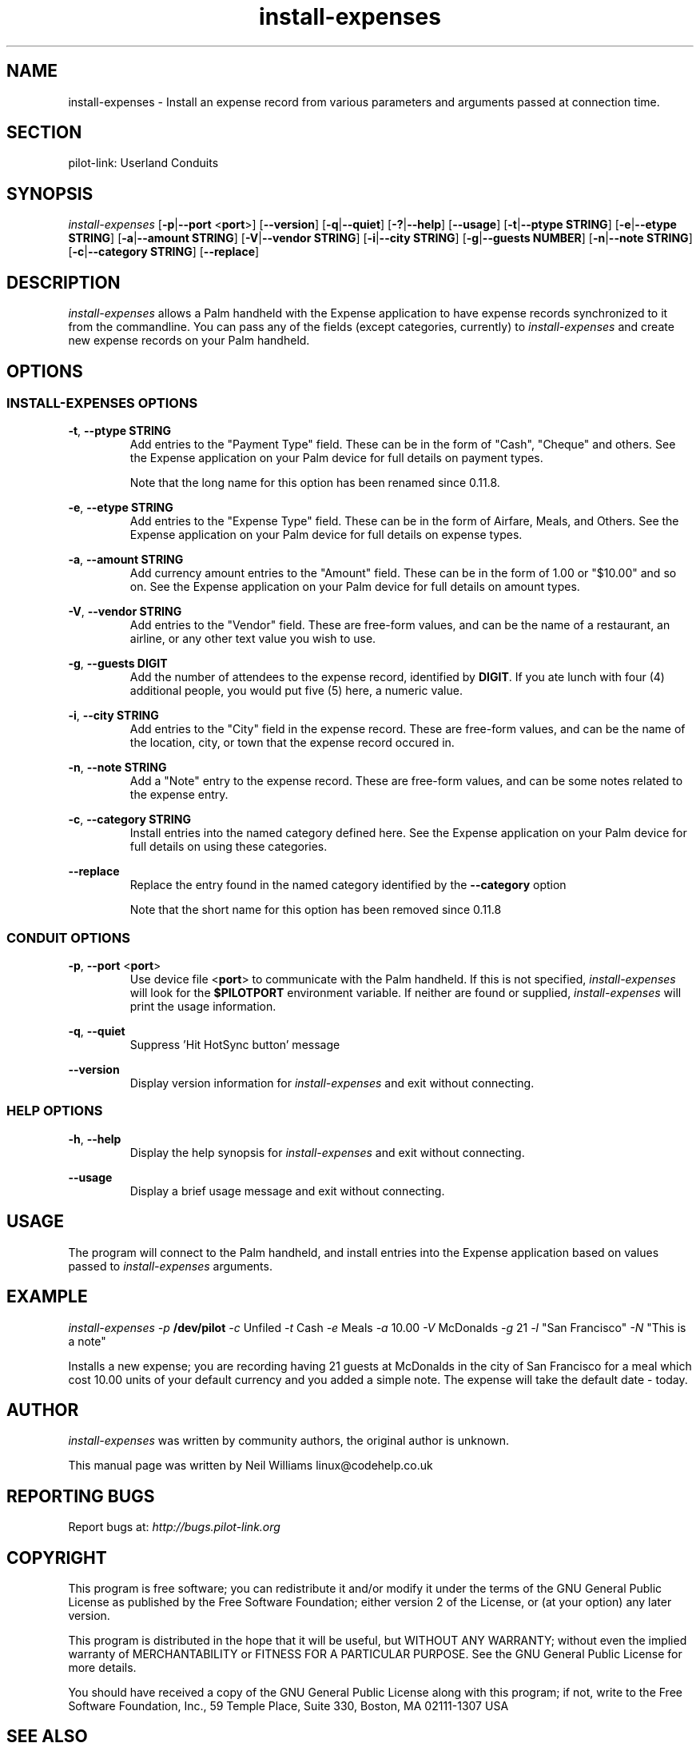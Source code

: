 .TH install\-expenses "1"  "Copyright 1996\-2005 FSF" "pilot\-link 0.12.0-pre4" 
.SH NAME
install\-expenses \- Install an expense record from various parameters and arguments passed at connection time. 
.SH SECTION
pilot\-link: Userland Conduits
.SH SYNOPSIS
\fIinstall\-expenses\fR
[\fB\-p\fR|\fB\-\-port\fR <\fBport\fR>]
[\fB\-\-version\fR] [\fB\-q\fR|\fB\-\-quiet\fR]
[\fB\-?\fR|\fB\-\-help\fR] [\fB\-\-usage\fR]
[\fB\-t\fR|\fB\-\-ptype\fR \fBSTRING\fR]
[\fB\-e\fR|\fB\-\-etype\fR \fBSTRING\fR]
[\fB\-a\fR|\fB\-\-amount\fR \fBSTRING\fR]
[\fB\-V\fR|\fB\-\-vendor\fR \fBSTRING\fR]
[\fB\-i\fR|\fB\-\-city\fR \fBSTRING\fR]
[\fB\-g\fR|\fB\-\-guests\fR \fBNUMBER\fR]
[\fB\-n\fR|\fB\-\-note\fR \fBSTRING\fR]
[\fB\-c\fR|\fB\-\-category\fR \fBSTRING\fR]
[\fB\-\-replace\fR]
.SH DESCRIPTION
\fIinstall\-expenses\fR allows a Palm handheld with the
Expense application to have expense records synchronized to it from
the commandline. You can pass any of the fields (except categories,
currently)
to \fIinstall\-expenses\fR and create new expense
records on
your Palm handheld.
.SH OPTIONS
.SS "INSTALL\-EXPENSES OPTIONS"
\fB\-t\fR,
\fB\-\-ptype\fR \fBSTRING\fR
.RS 
Add entries to the "Payment Type" field. These can be in the
form of
"Cash", "Cheque" and others. See the Expense application on your
Palm
device for full details on payment types.
.PP
Note that the long name for this option has been renamed
since 0.11.8.
.RE
.PP
\fB\-e\fR,
\fB\-\-etype\fR \fBSTRING\fR
.RS 
Add entries to the "Expense Type" field. These can be in the
form of
Airfare, Meals, and Others. See the Expense application on your
Palm device
for full details on expense types.
.RE
.PP
\fB\-a\fR,
\fB\-\-amount\fR \fBSTRING\fR
.RS 
Add currency amount entries to the "Amount" field. These can
be in
the form of 1.00 or "$10.00" and so on. See the Expense
application on your
Palm device for full details on amount types.
.RE
.PP
\fB\-V\fR,
\fB\-\-vendor\fR \fBSTRING\fR
.RS 
Add entries to the "Vendor" field. These are free\-form
values, and
can be the name of a restaurant, an airline, or any other text
value you
wish to use.
.RE
.PP
\fB\-g\fR,
\fB\-\-guests\fR \fBDIGIT\fR
.RS 
Add the number of attendees to the expense record, identified
by
\fBDIGIT\fR. If you ate lunch with four (4)
additional people, you would put five (5) here, a numeric value.
.RE
.PP
\fB\-i\fR,
\fB\-\-city\fR \fBSTRING\fR
.RS 
Add entries to the "City" field in the expense record. These
are
free\-form values, and can be the name of the location, city, or
town
that the expense record occured in.
.RE
.PP
\fB\-n\fR,
\fB\-\-note\fR \fBSTRING\fR
.RS 
Add a "Note" entry to the expense record. These are free\-form
values, and can be some notes related to the expense entry.
.RE
.PP
\fB\-c\fR,
\fB\-\-category\fR \fBSTRING\fR
.RS 
Install entries into the named category defined here. See the
Expense application on your Palm device for full details on
using these categories.
.RE
.PP
\fB\-\-replace\fR
.RS 
Replace the entry found in the named category identified by
the \fB\-\-category\fR option
.PP
Note that the short name for this option has been removed
since
0.11.8
.RE
.SS "CONDUIT OPTIONS"
\fB\-p\fR, \fB\-\-port\fR
<\fBport\fR>
.RS 
Use device file <\fBport\fR> to communicate
with the Palm handheld. If this is not specified,
\fIinstall\-expenses\fR will look for the
\fB$PILOTPORT\fR environment variable. If neither
are
found or supplied, \fIinstall\-expenses\fR will
print the usage information.
.RE
.PP
\fB\-q\fR, \fB\-\-quiet\fR
.RS 
Suppress 'Hit HotSync button' message
.RE
.PP
\fB\-\-version\fR
.RS 
Display version information for \fIinstall\-expenses\fR
and exit without connecting. 
.RE
.SS "HELP OPTIONS"
\fB\-h\fR, \fB\-\-help\fR
.RS 
Display the help synopsis for
\fIinstall\-expenses\fR and exit without
connecting.
.RE
.PP
\fB\-\-usage\fR
.RS 
Display a brief usage message and exit without connecting.
.RE
.SH USAGE
The program will connect to the Palm handheld, and install entries
into the Expense application based on values passed to
\fIinstall\-expenses\fR arguments.
.SH EXAMPLE
\fIinstall\-expenses\fR
\fI\-p\fR \fB/dev/pilot\fR
\fI\-c\fR Unfiled
\fI\-t\fR Cash \fI\-e\fR Meals
\fI\-a\fR 10.00 \fI\-V\fR McDonalds
\fI\-g\fR 21 \fI\-l\fR "San Francisco"
\fI\-N\fR "This is a note"
.PP
Installs a new expense; you are recording having 21 guests at
McDonalds
in the city of San Francisco for a meal which cost 10.00 units of your
default currency and you added a simple note. The expense will take
the default date \- today.
.SH AUTHOR
\fIinstall\-expenses\fR was written by community
authors, the original author is unknown.
.PP
This manual page was written by Neil Williams
linux@codehelp.co.uk
.SH "REPORTING BUGS"
Report bugs at:
\fIhttp://bugs.pilot\-link.org\fR
.SH COPYRIGHT
This program is free software; you can redistribute it and/or
modify it under the terms of the GNU General Public License as
published by the Free Software Foundation; either version 2 of the 
License, or (at your option) any later version.
.PP
This program is distributed in the hope that it will be useful,
but WITHOUT ANY WARRANTY; without even the implied warranty of
MERCHANTABILITY or FITNESS FOR A PARTICULAR PURPOSE. See the GNU
General Public License for more details.
.PP
You should have received a copy of the GNU General Public
License along with this program; if not, write to the Free Software
Foundation, Inc., 59 Temple Place, Suite 330, Boston, MA 02111\-1307 
USA
.SH "SEE ALSO"
\fIread\-expenses\fR (1),
\fIpilot\-link\fR(7).
